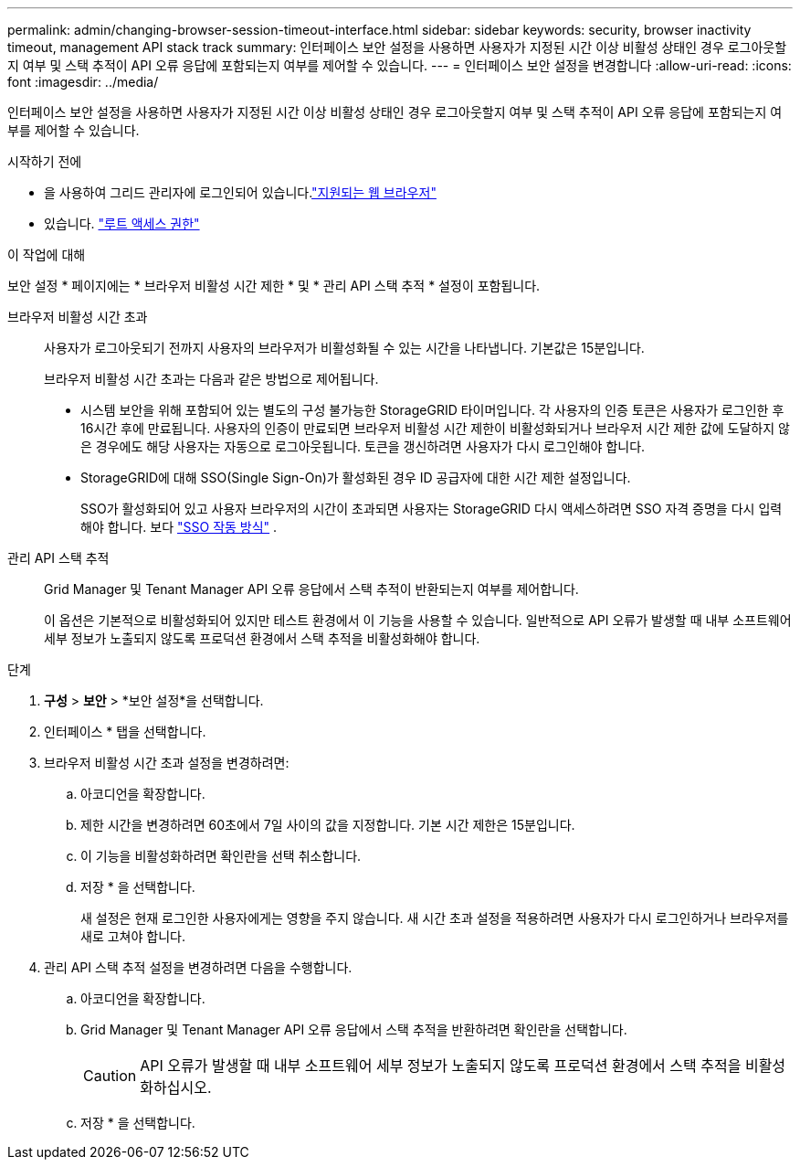 ---
permalink: admin/changing-browser-session-timeout-interface.html 
sidebar: sidebar 
keywords: security, browser inactivity timeout, management API stack track 
summary: 인터페이스 보안 설정을 사용하면 사용자가 지정된 시간 이상 비활성 상태인 경우 로그아웃할지 여부 및 스택 추적이 API 오류 응답에 포함되는지 여부를 제어할 수 있습니다. 
---
= 인터페이스 보안 설정을 변경합니다
:allow-uri-read: 
:icons: font
:imagesdir: ../media/


[role="lead"]
인터페이스 보안 설정을 사용하면 사용자가 지정된 시간 이상 비활성 상태인 경우 로그아웃할지 여부 및 스택 추적이 API 오류 응답에 포함되는지 여부를 제어할 수 있습니다.

.시작하기 전에
* 을 사용하여 그리드 관리자에 로그인되어 있습니다.link:../admin/web-browser-requirements.html["지원되는 웹 브라우저"]
* 있습니다. link:admin-group-permissions.html["루트 액세스 권한"]


.이 작업에 대해
보안 설정 * 페이지에는 * 브라우저 비활성 시간 제한 * 및 * 관리 API 스택 추적 * 설정이 포함됩니다.

브라우저 비활성 시간 초과:: 사용자가 로그아웃되기 전까지 사용자의 브라우저가 비활성화될 수 있는 시간을 나타냅니다. 기본값은 15분입니다.
+
--
브라우저 비활성 시간 초과는 다음과 같은 방법으로 제어됩니다.

* 시스템 보안을 위해 포함되어 있는 별도의 구성 불가능한 StorageGRID 타이머입니다. 각 사용자의 인증 토큰은 사용자가 로그인한 후 16시간 후에 만료됩니다. 사용자의 인증이 만료되면 브라우저 비활성 시간 제한이 비활성화되거나 브라우저 시간 제한 값에 도달하지 않은 경우에도 해당 사용자는 자동으로 로그아웃됩니다. 토큰을 갱신하려면 사용자가 다시 로그인해야 합니다.
* StorageGRID에 대해 SSO(Single Sign-On)가 활성화된 경우 ID 공급자에 대한 시간 제한 설정입니다.
+
SSO가 활성화되어 있고 사용자 브라우저의 시간이 초과되면 사용자는 StorageGRID 다시 액세스하려면 SSO 자격 증명을 다시 입력해야 합니다. 보다 link:how-sso-works.html["SSO 작동 방식"] .



--
관리 API 스택 추적:: Grid Manager 및 Tenant Manager API 오류 응답에서 스택 추적이 반환되는지 여부를 제어합니다.
+
--
이 옵션은 기본적으로 비활성화되어 있지만 테스트 환경에서 이 기능을 사용할 수 있습니다. 일반적으로 API 오류가 발생할 때 내부 소프트웨어 세부 정보가 노출되지 않도록 프로덕션 환경에서 스택 추적을 비활성화해야 합니다.

--


.단계
. *구성* > *보안* > *보안 설정*을 선택합니다.
. 인터페이스 * 탭을 선택합니다.
. 브라우저 비활성 시간 초과 설정을 변경하려면:
+
.. 아코디언을 확장합니다.
.. 제한 시간을 변경하려면 60초에서 7일 사이의 값을 지정합니다. 기본 시간 제한은 15분입니다.
.. 이 기능을 비활성화하려면 확인란을 선택 취소합니다.
.. 저장 * 을 선택합니다.
+
새 설정은 현재 로그인한 사용자에게는 영향을 주지 않습니다. 새 시간 초과 설정을 적용하려면 사용자가 다시 로그인하거나 브라우저를 새로 고쳐야 합니다.



. 관리 API 스택 추적 설정을 변경하려면 다음을 수행합니다.
+
.. 아코디언을 확장합니다.
.. Grid Manager 및 Tenant Manager API 오류 응답에서 스택 추적을 반환하려면 확인란을 선택합니다.
+

CAUTION: API 오류가 발생할 때 내부 소프트웨어 세부 정보가 노출되지 않도록 프로덕션 환경에서 스택 추적을 비활성화하십시오.

.. 저장 * 을 선택합니다.



